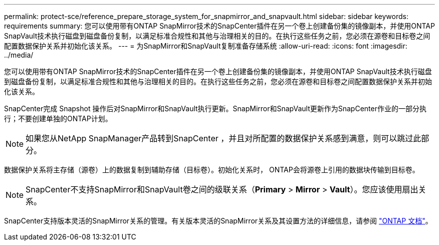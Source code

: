 ---
permalink: protect-sce/reference_prepare_storage_system_for_snapmirror_and_snapvault.html 
sidebar: sidebar 
keywords: requirements 
summary: 您可以使用带有ONTAP SnapMirror技术的SnapCenter插件在另一个卷上创建备份集的镜像副本，并使用ONTAP SnapVault技术执行磁盘到磁盘备份复制，以满足标准合规性和其他与治理相关的目的。在执行这些任务之前，您必须在源卷和目标卷之间配置数据保护关系并初始化该关系。 
---
= 为SnapMirror和SnapVault复制准备存储系统
:allow-uri-read: 
:icons: font
:imagesdir: ../media/


[role="lead"]
您可以使用带有ONTAP SnapMirror技术的SnapCenter插件在另一个卷上创建备份集的镜像副本，并使用ONTAP SnapVault技术执行磁盘到磁盘备份复制，以满足标准合规性和其他与治理相关的目的。在执行这些任务之前，您必须在源卷和目标卷之间配置数据保护关系并初始化该关系。

SnapCenter完成 Snapshot 操作后对SnapMirror和SnapVault执行更新。SnapMirror和SnapVault更新作为SnapCenter作业的一部分执行；不要创建单独的ONTAP计划。


NOTE: 如果您从NetApp SnapManager产品转到SnapCenter ，并且对所配置的数据保护关系感到满意，则可以跳过此部分。

数据保护关系将主存储（源卷）上的数据复制到辅助存储（目标卷）。初始化关系时， ONTAP会将源卷上引用的数据块传输到目标卷。


NOTE: SnapCenter不支持SnapMirror和SnapVault卷之间的级联关系（*Primary* > *Mirror* > *Vault*）。您应该使用扇出关系。

SnapCenter支持版本灵活的SnapMirror关系的管理。有关版本灵活的SnapMirror关系及其设置方法的详细信息，请参阅 http://docs.netapp.com/ontap-9/index.jsp?topic=%2Fcom.netapp.doc.ic-base%2Fresources%2Fhome.html["ONTAP 文档"^]。
